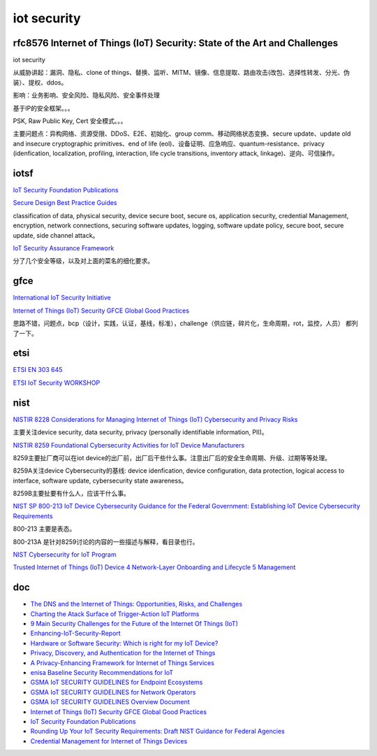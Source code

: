 iot security
###############

rfc8576 Internet of Things (IoT) Security: State of the Art and Challenges
================================================================================

iot security

从威胁讲起：漏洞、隐私、clone of things、替换、监听、MITM、镜像、信息提取、路由攻击(改包、选择性转发、分光、伪装）、提权、ddos。

影响：业务影响、安全风险、隐私风险、安全事件处理

基于IP的安全框架。。。

PSK, Raw Public Key, Cert 安全模式。。。

主要问题点：异构网络、资源受限、DDoS、E2E、初始化、group comm、移动网络状态变换、secure update、update old and insecure cryptographic primitives、end of life (eol)、设备证明、应急响应、quantum-resistance、privacy (idenfication, localization, profiling, interaction, life cycle transitions, inventory attack, linkage)、逆向、可信操作。

iotsf 
==========================================================

`IoT Security Foundation Publications <https://www.iotsecurityfoundation.org/best-practice-guidelines/>`_

`Secure Design Best Practice Guides <https://www.iotsecurityfoundation.org/wp-content/uploads/2019/12/Best-Practice-Guides-Release-2_Digitalv3.pdf>`_

classification of data, physical security, device secure boot, secure os, application security, credential Management, encryption, network connections, securing software updates, logging, software update policy, secure boot, secure update, side channel attack。

`IoT Security Assurance Framework <https://www.iotsecurityfoundation.org/wp-content/uploads/2021/11/IoTSF-IoT-Security-Assurance-Framework-Release-3.0-Nov-2021-1.pdf>`_

分了几个安全等级，以及对上面的菜名的细化要求。 

gfce
=======

`International IoT Security Initiative <https://thegfce.org/initiatives/international-iot-security-initiative/>`_

`Internet of Things (IoT) Security GFCE Global Good Practices <https://cybilportal.org/wp-content/uploads/2019/10/GFCE-GGP-IoT.pdf>`_

思路不错，问题点，bcp（设计，实践，认证，基线，标准），challenge（供应链，碎片化，生命周期，rot，监控，人员） 都列了一下。


etsi
==========================================================

`ETSI EN 303 645  <https://www.etsi.org/newsroom/press-releases/1789-2020-06-etsi-releases-world-leading-consumer-iot-security-standard>`_

`ETSI IoT Security WORKSHOP <https://docbox.etsi.org/Workshop/2016/201606_SECURITYWS/S03_RISKSFROMTRANSPORTDOMAIN/RENAULT_LONC.pdf>`_

nist
==========================================================

`NISTIR 8228 Considerations for Managing Internet of Things (IoT) Cybersecurity and Privacy Risks <https://csrc.nist.gov/publications/detail/nistir/8228/final>`_

主要关注device security, data security, privacy (personally identifiable information, PII)。

`NISTIR 8259 Foundational Cybersecurity Activities for IoT Device Manufacturers <https://csrc.nist.gov/publications/detail/nistir/8259/final>`_

8259主要扯厂商可以在iot device的出厂前，出厂后干些什么事。注意出厂后的安全生命周期、升级、过期等等处理。

8259A关注device Cybersecurity的基线: device idenfication, device configuration, data protection, logical access to interface, software update, cybersecurity state awareness。

8259B主要扯要有什么人，应该干什么事。

`NIST  SP 800-213 IoT Device Cybersecurity Guidance for the Federal Government: Establishing IoT Device Cybersecurity Requirements <https://csrc.nist.gov/publications/detail/sp/800-213/final>`_

800-213 主要是表态。

800-213A 是针对8259讨论的内容的一些描述与解释，看目录也行。

`NIST Cybersecurity for IoT Program <https://www.nist.gov/programs-projects/nist-cybersecurity-iot-program>`_

`Trusted Internet of Things (IoT) Device 4 Network-Layer Onboarding and Lifecycle 5 Management <https://nvlpubs.nist.gov/nistpubs/CSWP/NIST.CSWP.09082020-draft.pdf>`_

doc
==========================================================

- `The DNS and the Internet of Things: Opportunities, Risks, and Challenges <https://www.icann.org/en/system/files/files/sac-105-en.pdf>`_
- `Charting the Atack Surface of Trigger-Action IoT Platforms <https://adambates.org/documents/Wang_Ccs19.pdf>`_
- `9 Main Security Challenges for the Future of the Internet Of Things (IoT) <https://readwrite.com/2019/09/05/9-main-security-challenges-for-the-future-of-the-internet-of-things-iot/>`_
- `Enhancing-IoT-Security-Report <https://www.internetsociety.org/wp-content/uploads/2019/05/Enhancing-IoT-Security-Report-2019_EN.pdf>`_
- `Hardware or Software Security: Which is right for my IoT Device? <https://www.iotcentral.io/blog/hardware-or-software-security-which-is-right-for-my-iot-device>`_
- `Privacy, Discovery, and Authentication for the Internet of Things <https://arxiv.org/abs/1604.06959>`_
- `A Privacy-Enhancing Framework for Internet of Things Services <https://eprint.iacr.org/2019/1471.pdf>`_
- `enisa Baseline Security Recommendations for IoT <https://www.enisa.europa.eu/publications/baseline-security-recommendations-for-iot>`_
- `GSMA IoT SECURITY GUIDELINES for Endpoint Ecosystems <https://www.gsma.com/solutions-and-impact/technologies/internet-of-things/wp-content/uploads/2020/03/CLP.13-v2.2-GSMA-IoT-Security-Guidelines-for-Endpoint-Ecosystems.pdf>`_
- `GSMA IoT SECURITY GUIDELINES for Network Operators <https://www.gsma.com/solutions-and-impact/technologies/internet-of-things/wp-content/uploads/2020/05/CLP.14-v2.2-GSMA-IoT-Security-Guidelines-for-Network-Operators.pdf>`_
- `GSMA IoT SECURITY GUIDELINES Overview Document <https://www.gsma.com/solutions-and-impact/technologies/internet-of-things/wp-content/uploads/2020/05/CLP.11-v2.2-GSMA-IoT-Security-Guidelines-Overview-Document.pdf>`_
- `Internet of Things (IoT) Security GFCE Global Good Practices <https://cybilportal.org/wp-content/uploads/2019/10/GFCE-GGP-IoT.pdf>`_
- `IoT Security Foundation Publications <https://iotsecurityfoundation.org/best-practice-guidelines/>`_
- `Rounding Up Your IoT Security Requirements: Draft NIST Guidance for Federal Agencies <https://www.nist.gov/blogs/cybersecurity-insights/rounding-your-iot-security-requirements-draft-nist-guidance-federal>`_
- `Credential Management for Internet of Things Devices <https://www.openmobilealliance.org/documents/ipso/ipso-iot-credential-management_final.pdf>`_






